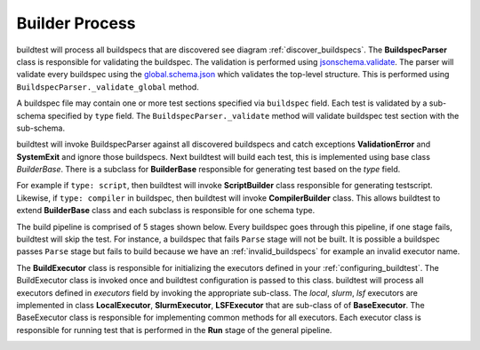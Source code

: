Builder Process
=================

buildtest will process all buildspecs that are discovered see diagram :ref:`discover_buildspecs`.
The **BuildspecParser** class is responsible for validating the buildspec. The
validation is performed using `jsonschema.validate <https://python-jsonschema.readthedocs.io/en/stable/validate/#jsonschema.validate>`_.
The parser will validate every buildspec using the `global.schema.json <https://buildtesters.github.io/schemas/schemadocs/global>`_
which validates the top-level structure. This is performed using ``BuildspecParser._validate_global``
method.

A buildspec file may contain one or more test sections specified via ``buildspec``
field. Each test is validated by a sub-schema specified by ``type`` field.
The ``BuildspecParser._validate`` method will validate buildspec test section with
the sub-schema.

buildtest will invoke BuildspecParser against all discovered buildspecs and catch
exceptions **ValidationError** and **SystemExit** and ignore those buildspecs. Next
buildtest will build each test, this is implemented using base class `BuilderBase`.
There is a subclass for **BuilderBase** responsible for generating test based on the
`type` field.

For example if ``type: script``, then buildtest will invoke **ScriptBuilder** class
responsible for generating testscript. Likewise, if ``type: compiler`` in buildspec,
then buildtest will invoke **CompilerBuilder** class. This allows buildtest to extend
**BuilderBase** class and each subclass is responsible for one schema type.

.. image:: _static/BuildspecParser.jpg

The build pipeline is comprised of 5 stages shown below. Every buildspec goes
through this pipeline, if one stage fails, buildtest will skip the test. For instance,
a buildspec that fails ``Parse`` stage will not be built. It is possible a
buildspec passes ``Parse`` stage but fails to build because we have an :ref:`invalid_buildspecs`
for example an invalid executor name.

.. image:: _static/GeneralPipeline.jpg

The **BuildExecutor** class is responsible for initializing the executors defined
in your :ref:`configuring_buildtest`. The BuildExecutor class is invoked once and
buildtest configuration is passed to this class. buildtest will process all executors defined in `executors` field by invoking the appropriate sub-class.
The `local`, `slurm`, `lsf` executors are implemented in class
**LocalExecutor**, **SlurmExecutor**, **LSFExecutor** that are sub-class of
of **BaseExecutor**. The BaseExecutor class is responsible for implementing common
methods for all executors. Each executor class is responsible for running test that is performed in the **Run** stage of the
general pipeline.


.. image:: _static/BuildExecutor.jpg